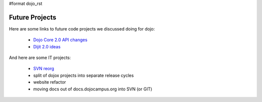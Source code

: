 #format dojo_rst

Future Projects
===============

Here are some links to future code projects we discussed doing for dojo:

  * `Dojo Core 2.0 API changes <http://docs.google.com/Doc?docid=0AcLpH1cQTv7LZGRqZ3Ezd3hfMThjZzhrOTRkaw&authkey=CKXop0I&hl=en>`_
  * `Dijit 2.0 ideas <http://docs.google.com/Doc?docid=0AcLpH1cQTv7LZGRqZ3Ezd3hfMTRmdzl3dDdjcQ&hl=en&authkey=CMWJgtwE>`_

And here are some IT projects:

  * `SVN reorg <http://thread.gmane.org/gmane.comp.web.dojo.devel/12891>`_
  * split of dojox projects into separate release cycles
  * website refactor
  * moving docs out of docs.dojocampus.org into SVN (or GIT)

